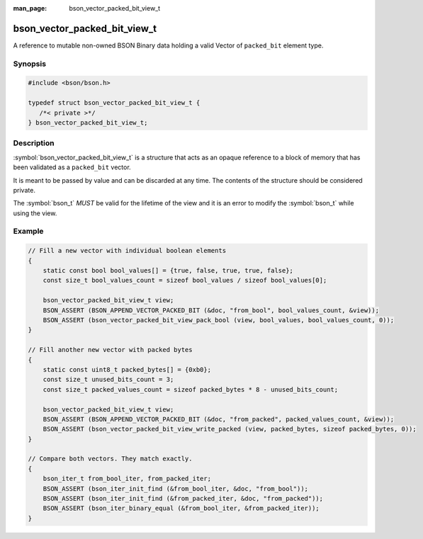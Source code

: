 :man_page: bson_vector_packed_bit_view_t

bson_vector_packed_bit_view_t
=============================

A reference to mutable non-owned BSON Binary data holding a valid Vector of ``packed_bit`` element type.

Synopsis
--------

.. code-block:: c

  #include <bson/bson.h>

  typedef struct bson_vector_packed_bit_view_t {
     /*< private >*/
  } bson_vector_packed_bit_view_t;

Description
-----------

:symbol:`bson_vector_packed_bit_view_t` is a structure that acts as an opaque reference to a block of memory that has been validated as a ``packed_bit`` vector.

It is meant to be passed by value and can be discarded at any time. The contents of the structure should be considered private.

The :symbol:`bson_t` *MUST* be valid for the lifetime of the view and it is an error to modify the :symbol:`bson_t` while using the view.

.. only:: html

  Functions
  ---------

  .. toctree::
    :titlesonly:
    :maxdepth: 1

    bson_vector_packed_bit_view_init
    bson_vector_packed_bit_view_from_iter
    bson_vector_packed_bit_view_as_const
    bson_vector_packed_bit_view_length
    bson_vector_packed_bit_view_length_bytes
    bson_vector_packed_bit_view_padding
    bson_vector_packed_bit_view_read_packed
    bson_vector_packed_bit_view_write_packed
    bson_vector_packed_bit_view_unpack_bool
    bson_vector_packed_bit_view_pack_bool

Example
-------

.. code-block:: c

  // Fill a new vector with individual boolean elements
  {
      static const bool bool_values[] = {true, false, true, true, false};
      const size_t bool_values_count = sizeof bool_values / sizeof bool_values[0];

      bson_vector_packed_bit_view_t view;
      BSON_ASSERT (BSON_APPEND_VECTOR_PACKED_BIT (&doc, "from_bool", bool_values_count, &view));
      BSON_ASSERT (bson_vector_packed_bit_view_pack_bool (view, bool_values, bool_values_count, 0));
  }

  // Fill another new vector with packed bytes
  {
      static const uint8_t packed_bytes[] = {0xb0};
      const size_t unused_bits_count = 3;
      const size_t packed_values_count = sizeof packed_bytes * 8 - unused_bits_count;

      bson_vector_packed_bit_view_t view;
      BSON_ASSERT (BSON_APPEND_VECTOR_PACKED_BIT (&doc, "from_packed", packed_values_count, &view));
      BSON_ASSERT (bson_vector_packed_bit_view_write_packed (view, packed_bytes, sizeof packed_bytes, 0));
  }

  // Compare both vectors. They match exactly.
  {
      bson_iter_t from_bool_iter, from_packed_iter;
      BSON_ASSERT (bson_iter_init_find (&from_bool_iter, &doc, "from_bool"));
      BSON_ASSERT (bson_iter_init_find (&from_packed_iter, &doc, "from_packed"));
      BSON_ASSERT (bson_iter_binary_equal (&from_bool_iter, &from_packed_iter));
  }

.. seealso::

  | :symbol:`bson_append_vector_packed_bit`
  | :symbol:`bson_vector_packed_bit_const_view_t`
